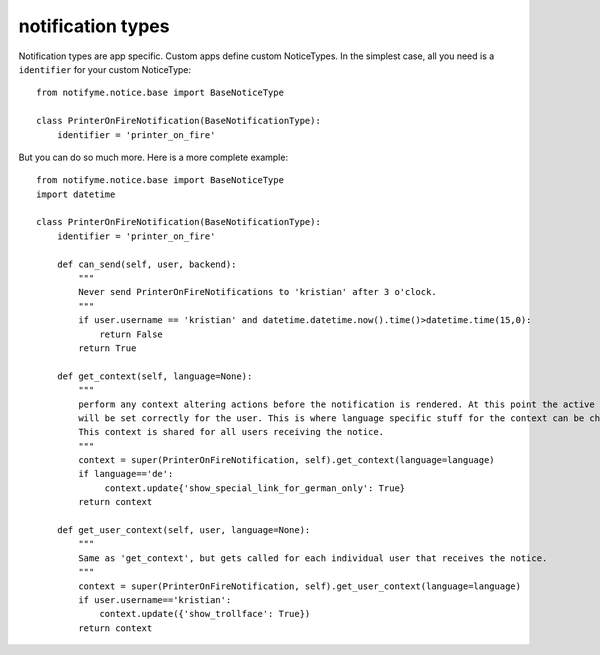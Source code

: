 .. _notification_types:

notification types
==================

Notification types are app specific. Custom apps define custom NoticeTypes.
In the simplest case, all you need is a ``identifier`` for your custom NoticeType::

    from notifyme.notice.base import BaseNoticeType

    class PrinterOnFireNotification(BaseNotificationType):
        identifier = 'printer_on_fire'

But you can do so much more. Here is a more complete example::

    from notifyme.notice.base import BaseNoticeType
    import datetime

    class PrinterOnFireNotification(BaseNotificationType):
        identifier = 'printer_on_fire'

        def can_send(self, user, backend):
            """
            Never send PrinterOnFireNotifications to 'kristian' after 3 o'clock.
            """
            if user.username == 'kristian' and datetime.datetime.now().time()>datetime.time(15,0):
                return False
            return True

        def get_context(self, language=None):
            """
            perform any context altering actions before the notification is rendered. At this point the active language
            will be set correctly for the user. This is where language specific stuff for the context can be changed.
            This context is shared for all users receiving the notice.
            """
            context = super(PrinterOnFireNotification, self).get_context(language=language)
            if language=='de':
                 context.update{'show_special_link_for_german_only': True}
            return context

        def get_user_context(self, user, language=None):
            """
            Same as 'get_context', but gets called for each individual user that receives the notice.
            """
            context = super(PrinterOnFireNotification, self).get_user_context(language=language)
            if user.username=='kristian':
                context.update({'show_trollface': True})
            return context


